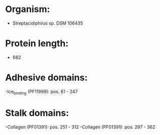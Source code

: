 * Organism:
- Streptacidiphilus sp. DSM 106435
* Protein length:
- 682
* Adhesive domains:
-Ice_binding (PF11999): pos. 61 - 247
* Stalk domains:
-Collagen (PF01391): pos. 251 - 312
-Collagen (PF01391): pos. 297 - 362

